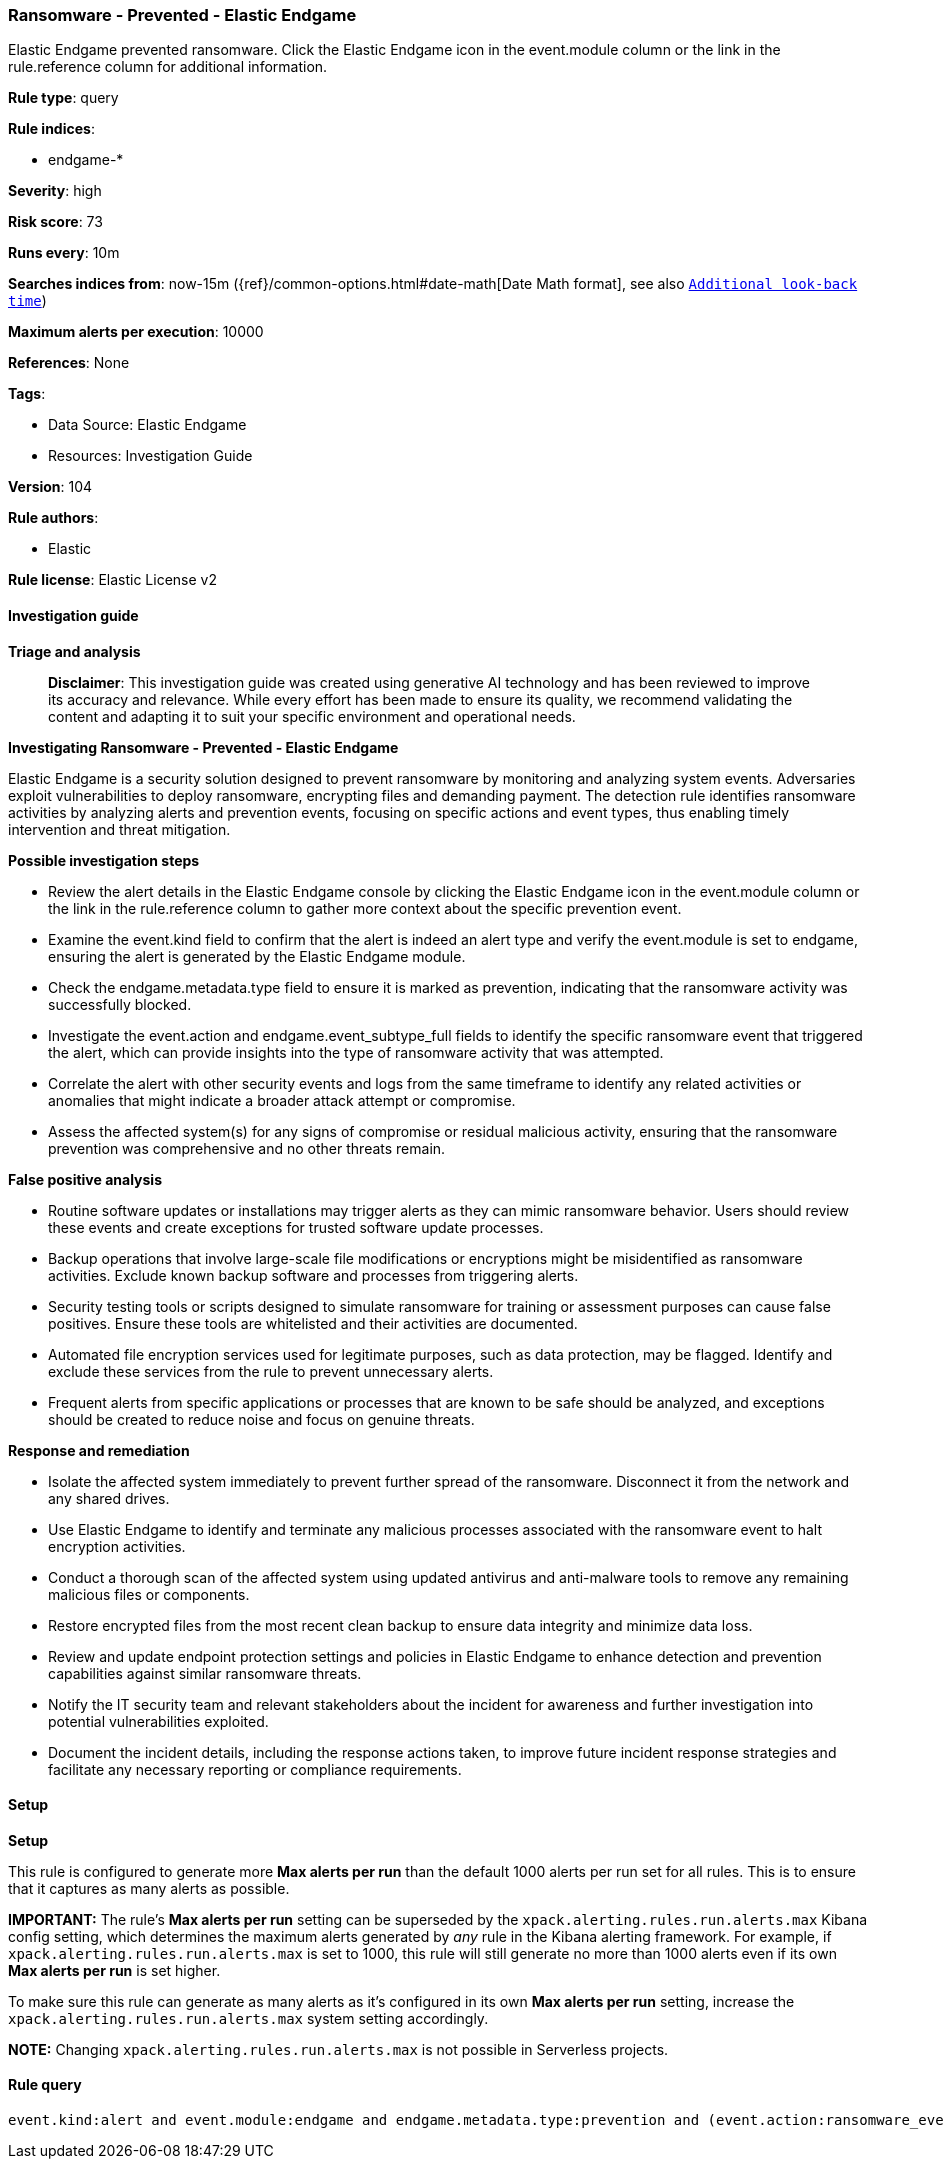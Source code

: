 [[prebuilt-rule-8-14-21-ransomware-prevented-elastic-endgame]]
=== Ransomware - Prevented - Elastic Endgame

Elastic Endgame prevented ransomware. Click the Elastic Endgame icon in the event.module column or the link in the rule.reference column for additional information.

*Rule type*: query

*Rule indices*: 

* endgame-*

*Severity*: high

*Risk score*: 73

*Runs every*: 10m

*Searches indices from*: now-15m ({ref}/common-options.html#date-math[Date Math format], see also <<rule-schedule, `Additional look-back time`>>)

*Maximum alerts per execution*: 10000

*References*: None

*Tags*: 

* Data Source: Elastic Endgame
* Resources: Investigation Guide

*Version*: 104

*Rule authors*: 

* Elastic

*Rule license*: Elastic License v2


==== Investigation guide



*Triage and analysis*


> **Disclaimer**:
> This investigation guide was created using generative AI technology and has been reviewed to improve its accuracy and relevance. While every effort has been made to ensure its quality, we recommend validating the content and adapting it to suit your specific environment and operational needs.


*Investigating Ransomware - Prevented - Elastic Endgame*


Elastic Endgame is a security solution designed to prevent ransomware by monitoring and analyzing system events. Adversaries exploit vulnerabilities to deploy ransomware, encrypting files and demanding payment. The detection rule identifies ransomware activities by analyzing alerts and prevention events, focusing on specific actions and event types, thus enabling timely intervention and threat mitigation.


*Possible investigation steps*


- Review the alert details in the Elastic Endgame console by clicking the Elastic Endgame icon in the event.module column or the link in the rule.reference column to gather more context about the specific prevention event.
- Examine the event.kind field to confirm that the alert is indeed an alert type and verify the event.module is set to endgame, ensuring the alert is generated by the Elastic Endgame module.
- Check the endgame.metadata.type field to ensure it is marked as prevention, indicating that the ransomware activity was successfully blocked.
- Investigate the event.action and endgame.event_subtype_full fields to identify the specific ransomware event that triggered the alert, which can provide insights into the type of ransomware activity that was attempted.
- Correlate the alert with other security events and logs from the same timeframe to identify any related activities or anomalies that might indicate a broader attack attempt or compromise.
- Assess the affected system(s) for any signs of compromise or residual malicious activity, ensuring that the ransomware prevention was comprehensive and no other threats remain.


*False positive analysis*


- Routine software updates or installations may trigger alerts as they can mimic ransomware behavior. Users should review these events and create exceptions for trusted software update processes.
- Backup operations that involve large-scale file modifications or encryptions might be misidentified as ransomware activities. Exclude known backup software and processes from triggering alerts.
- Security testing tools or scripts designed to simulate ransomware for training or assessment purposes can cause false positives. Ensure these tools are whitelisted and their activities are documented.
- Automated file encryption services used for legitimate purposes, such as data protection, may be flagged. Identify and exclude these services from the rule to prevent unnecessary alerts.
- Frequent alerts from specific applications or processes that are known to be safe should be analyzed, and exceptions should be created to reduce noise and focus on genuine threats.


*Response and remediation*


- Isolate the affected system immediately to prevent further spread of the ransomware. Disconnect it from the network and any shared drives.
- Use Elastic Endgame to identify and terminate any malicious processes associated with the ransomware event to halt encryption activities.
- Conduct a thorough scan of the affected system using updated antivirus and anti-malware tools to remove any remaining malicious files or components.
- Restore encrypted files from the most recent clean backup to ensure data integrity and minimize data loss.
- Review and update endpoint protection settings and policies in Elastic Endgame to enhance detection and prevention capabilities against similar ransomware threats.
- Notify the IT security team and relevant stakeholders about the incident for awareness and further investigation into potential vulnerabilities exploited.
- Document the incident details, including the response actions taken, to improve future incident response strategies and facilitate any necessary reporting or compliance requirements.

==== Setup



*Setup*


This rule is configured to generate more **Max alerts per run** than the default 1000 alerts per run set for all rules. This is to ensure that it captures as many alerts as possible.

**IMPORTANT:** The rule's **Max alerts per run** setting can be superseded by the `xpack.alerting.rules.run.alerts.max` Kibana config setting, which determines the maximum alerts generated by _any_ rule in the Kibana alerting framework. For example, if `xpack.alerting.rules.run.alerts.max` is set to 1000, this rule will still generate no more than 1000 alerts even if its own **Max alerts per run** is set higher.

To make sure this rule can generate as many alerts as it's configured in its own **Max alerts per run** setting, increase the `xpack.alerting.rules.run.alerts.max` system setting accordingly.

**NOTE:** Changing `xpack.alerting.rules.run.alerts.max` is not possible in Serverless projects.

==== Rule query


[source, js]
----------------------------------
event.kind:alert and event.module:endgame and endgame.metadata.type:prevention and (event.action:ransomware_event or endgame.event_subtype_full:ransomware_event)

----------------------------------
